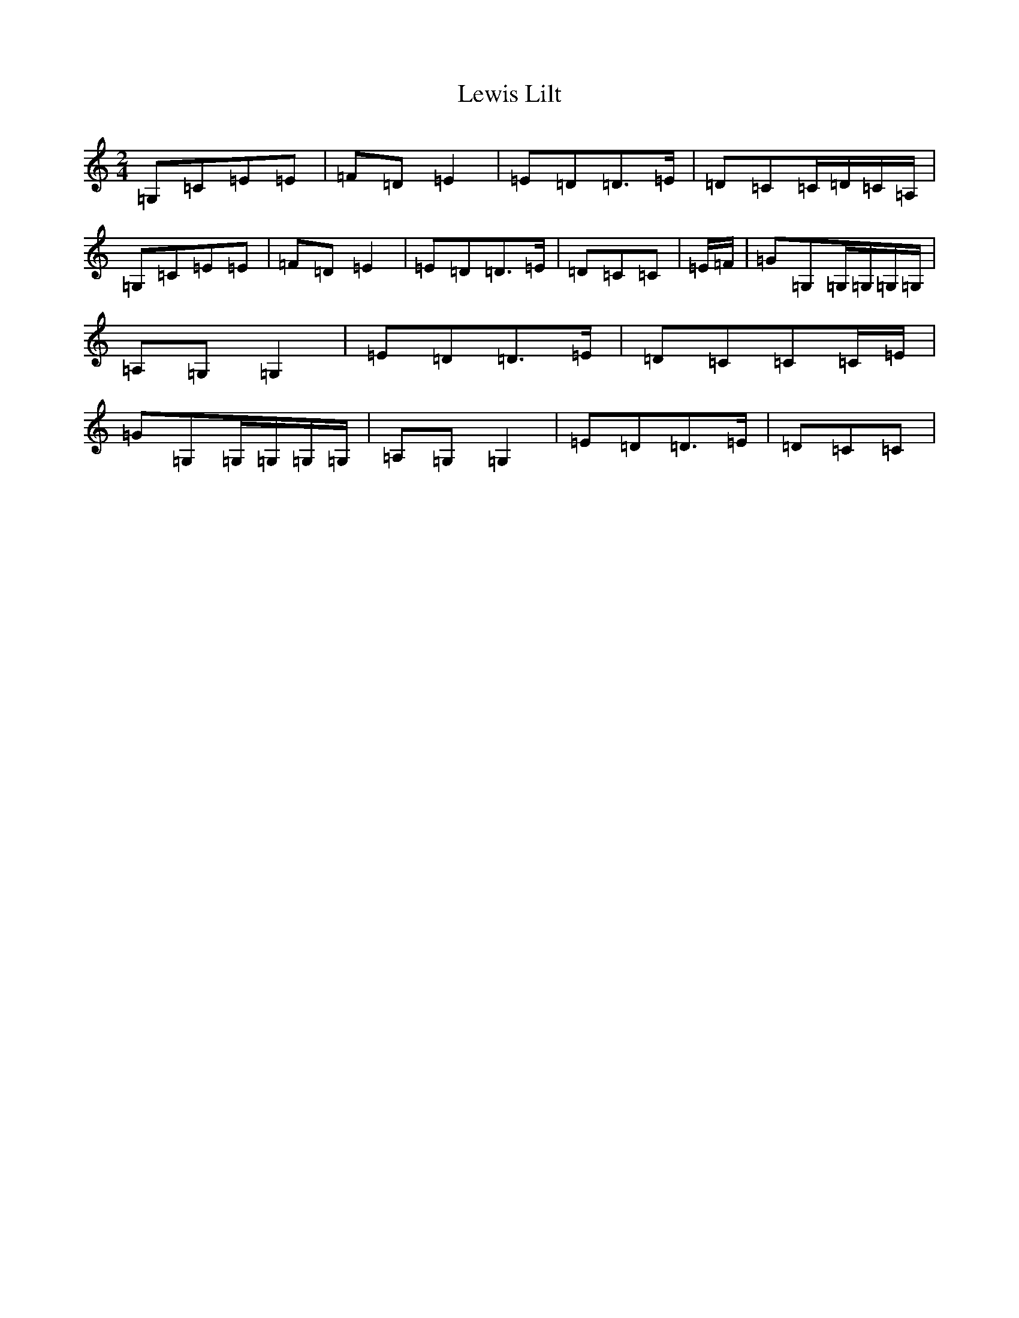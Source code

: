 X: 12397
T: Lewis Lilt
S: https://thesession.org/tunes/12854#setting21970
R: polka
M:2/4
L:1/8
K: C Major
=G,=C=E=E|=F=D=E2|=E=D=D>=E|=D=C=C/2=D/2=C/2=A,/2|=G,=C=E=E|=F=D=E2|=E=D=D>=E|=D=C=C|=E/2=F/2|=G=G,=G,/2=G,/2=G,/2=G,/2|=A,=G,=G,2|=E=D=D>=E|=D=C=C=C/2=E/2|=G=G,=G,/2=G,/2=G,/2=G,/2|=A,=G,=G,2|=E=D=D>=E|=D=C=C|